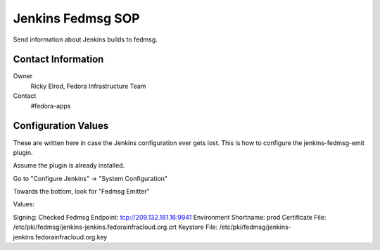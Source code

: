 .. title: Jenkins Fedmsg SOP
.. slug: infra-jenkins-fedmsg
.. date: 2016-05-11
.. taxonomy: Contributors/Infrastructure

==================
Jenkins Fedmsg SOP
==================

Send information about Jenkins builds to fedmsg.

Contact Information
-------------------

Owner
	Ricky Elrod, Fedora Infrastructure Team
Contact
	#fedora-apps

Configuration Values
--------------------

These are written here in case the Jenkins configuration ever gets lost.
This is how to configure the jenkins-fedmsg-emit plugin.

Assume the plugin is already installed.

Go to "Configure Jenkins" -> "System Configuration"

Towards the bottom, look for "Fedmsg Emitter"

Values:

Signing: Checked
Fedmsg Endpoint: tcp://209.132.181.16:9941
Environment Shortname: prod
Certificate File: /etc/pki/fedmsg/jenkins-jenkins.fedorainfracloud.org.crt
Keystore File: /etc/pki/fedmsg/jenkins-jenkins.fedorainfracloud.org.key
